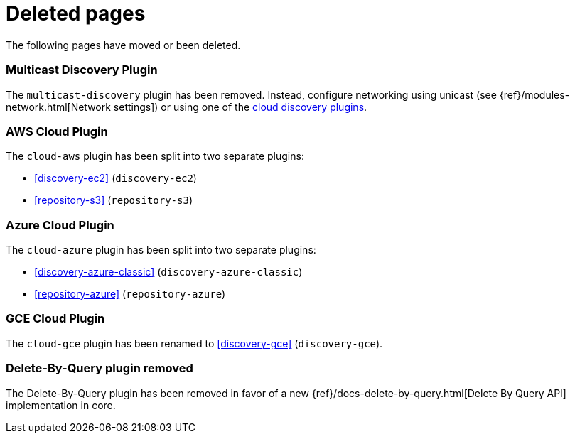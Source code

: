 ["appendix",role="exclude",id="redirects"]
= Deleted pages

The following pages have moved or been deleted.

[role="exclude",id="discovery-multicast"]
=== Multicast Discovery Plugin

The `multicast-discovery` plugin has been removed.  Instead, configure networking
using unicast (see {ref}/modules-network.html[Network settings]) or using
one of the <<discovery,cloud discovery plugins>>.

[role="exclude",id="cloud-aws"]
=== AWS Cloud Plugin

The `cloud-aws` plugin has been split into two separate plugins:

*  <<discovery-ec2>> (`discovery-ec2`)
*  <<repository-s3>> (`repository-s3`)


[role="exclude",id="cloud-azure"]
=== Azure Cloud Plugin

The `cloud-azure` plugin has been split into two separate plugins:

*  <<discovery-azure-classic>> (`discovery-azure-classic`)
*  <<repository-azure>> (`repository-azure`)


[role="exclude",id="cloud-gce"]
=== GCE Cloud Plugin

The `cloud-gce` plugin has been renamed to <<discovery-gce>> (`discovery-gce`).

[role="exclude",id="plugins-delete-by-query"]
=== Delete-By-Query plugin removed

The Delete-By-Query plugin has been removed in favor of a new {ref}/docs-delete-by-query.html[Delete By Query API]
implementation in core.







